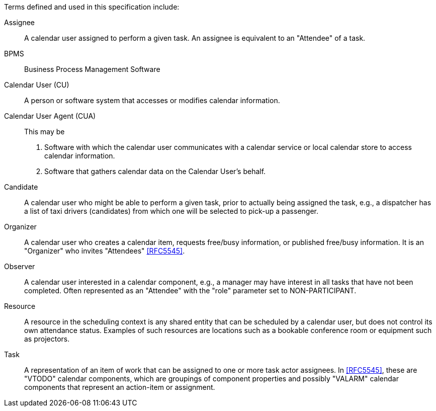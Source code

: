 
[[terms]]

Terms defined and used in this specification include:

Assignee:: A calendar user assigned to perform a given task. An assignee is equivalent to an "Attendee" of a task.

BPMS:: Business Process Management Software

Calendar User (CU):: A person or software system that accesses or modifies calendar information.

Calendar User Agent (CUA):: This may be

1. Software with which the calendar user communicates with a calendar service or local calendar store to access calendar information.

2. Software that gathers calendar data on the Calendar User's behalf.

Candidate::
A calendar user who might be able to perform a given task, prior to actually
being assigned the task, e.g., a dispatcher has a list of taxi drivers (candidates) from which one will be selected to pick-up a passenger.

Organizer::
A calendar user who creates a calendar item, requests free/busy information,
or published free/busy information. It is an "Organizer" who invites "Attendees" <<RFC5545>>.

Observer::
A calendar user interested in a calendar component, e.g., a manager may
have interest in all tasks that have not been completed. Often represented as
an "Attendee" with the "role" parameter set to NON-PARTICIPANT.

Resource::
A resource in the scheduling context is any shared entity that can
be scheduled by a calendar user, but does not control its own
attendance status. Examples of such resources are locations such
as a bookable conference room or equipment such as projectors.

Task::
A representation of an item of work that can be assigned to one or more task actor assignees. In <<RFC5545>>, these are "VTODO" calendar components, which are groupings of component properties and possibly "VALARM" calendar components that represent an action-item or assignment.
